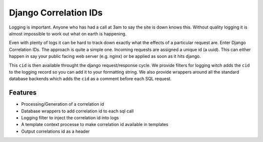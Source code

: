 ======================
Django Correlation IDs
======================

.. image:: https://travis-ci.org/snowball-digital/cid.png?branch=master
    :target: https://travis-ci.org/snowball-digital/cid

.. image:: https://coveralls.io/repos/snowball-digital/cid/badge.png?branch=master
    :target: https://coveralls.io/r/snowball-digital/cid?branch=master


Logging is important. Anyone who has had a call at 3am to say the site is down
knows this. Without quality logging it is almost impossible to work out what
on earth is happening.

Even with plenty of logs it can be hard to track down exactly what the effects
of a particular request are. Enter Django Correlation IDs. The approach
is quite a simple one. Incoming requests are assigned a unique id (a uuid).
This can either happen in say your public facing web server (e.g. nginx) or be
applied as soon as it hits django.

This ``cid`` is then available throught the django request/response cycle. We
provide filters for logging witch adds the ``cid`` to the logging record so you
can add it to your formatting string. We also provide wrappers around all the
standard database backends which adds the ``cid`` as a comment before each SQL
request.

Features
--------

* Processing/Generation of a correlation id
* Database wrappers to add correlation id to each sql call
* Logging filter to inject the correlation id into logs
* A template context processe to make correlation id available in templates
* Output correlations id as a header
